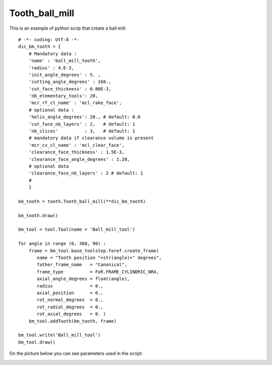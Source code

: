 
##################################################################
Tooth_ball_mill
##################################################################

This is an example of python scrip that create a ball mill:

::
    
    # -*- coding: Utf-8 -*-
    dic_bm_tooth = {
        # Mandatory data : 
        'name' : 'ball_mill_tooth',
        'radius' : 4.E-3,
        'init_angle_degrees' : 5. ,
        'cutting_angle_degrees' : 160., 
        'cut_face_thickness' : 0.80E-3,
        'nb_elementary_tools': 20,  
        'mcr_rf_cl_name' : 'mcl_rake_face',
        # optional data :
        'helix_angle_degrees': 20., # default: 0.0
        'cut_face_nb_layers' : 2,   # default: 1
        'nb_slices'          : 3,   # default: 1       
        # mandatory data if clearance volume is present
        'mcr_cv_cl_name' : 'mcl_clear_face',
        'clearance_face_thickness' : 1.5E-3,
        'clearance_face_angle_degrees' : 1.20,
        # optional data
        'clearance_face_nb_layers' : 2 # default: 1
        #
        }
    
    bm_tooth = tooth.Tooth_ball_mill(**dic_bm_tooth)
    
    bm_tooth.draw()
    
    bm_tool = tool.Tool(name = 'Ball_mill_tool')
    
    for angle in range (0, 360, 90) :
        frame = bm_tool.base_toolstep.foref.create_frame(
           name = "Tooth position "+str(angle)+" degrees",
           father_frame_name   = "Canonical",
           frame_type          = FoR.FRAME_CYLINDRIC_NRA,
           axial_angle_degrees = float(angle),
           radius              = 0.,
           axial_position      = 0.,
           rot_normal_degrees  = 0.,
           rot_radial_degrees  = 0.,
           rot_axial_degrees   = 0. )
        bm_tool.addTooth(bm_tooth, frame)
    
    bm_tool.write('Ball_mill_tool')
    bm_tool.draw()

On the picture below you can see parameters used in the script:

.. image:: fig/ball_mill.png
    :align: center
    :width: 12 cm